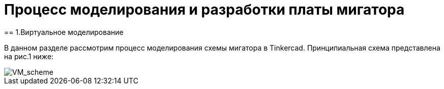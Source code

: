 = Процесс моделирования и разработки платы мигатора
== 1.Виртуальное моделирование

В данном разделе рассмотрим процесс моделирования схемы мигатора в Tinkercad.
Принципиальная схема представлена на рис.1 ниже:

image::https://github.com/Suturin-Daniil/Electronics_course/blob/main/modules/ROOT/images/VM_scheme.png[VM_scheme]